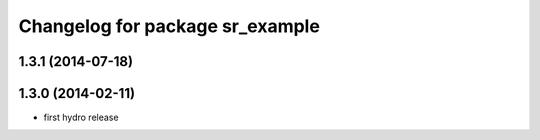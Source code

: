 ^^^^^^^^^^^^^^^^^^^^^^^^^^^^^^^^
Changelog for package sr_example
^^^^^^^^^^^^^^^^^^^^^^^^^^^^^^^^

1.3.1 (2014-07-18)
------------------

1.3.0 (2014-02-11)
------------------
* first hydro release

